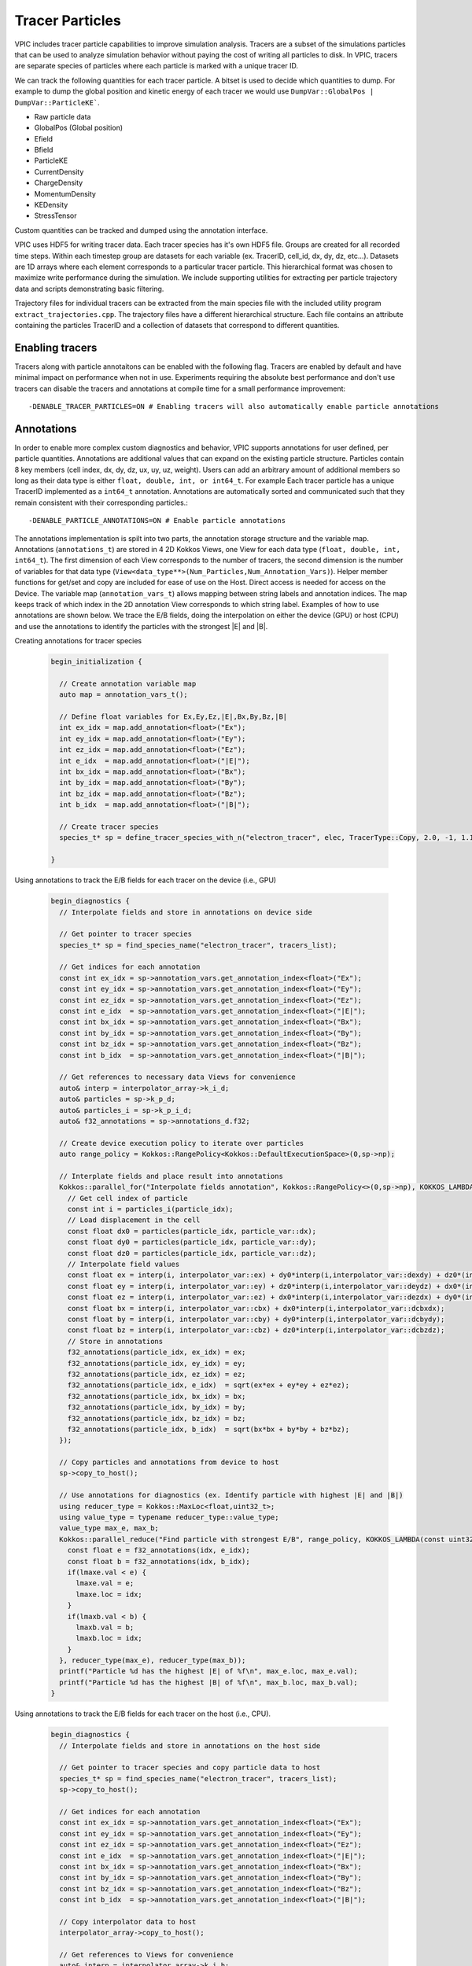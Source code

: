Tracer Particles
================

VPIC includes tracer particle capabilities to improve simulation analysis. Tracers are a subset of the simulations particles that can be used to analyze simulation behavior without paying the cost of writing all particles to disk. In VPIC, tracers are separate species of particles where each particle is marked with a unique tracer ID. 

We can track the following quantities for each tracer particle. A bitset is used to decide which quantities to dump. For example to dump the global position and kinetic energy of each tracer we would use ``DumpVar::GlobalPos | DumpVar::ParticleKE```.

* Raw particle data
* GlobalPos (Global position)
* Efield 
* Bfield
* ParticleKE      
* CurrentDensity  
* ChargeDensity   
* MomentumDensity 
* KEDensity       
* StressTensor    

Custom quantities can be tracked and dumped using the annotation interface.

VPIC uses HDF5 for writing tracer data. Each tracer species has it's own HDF5 file. Groups are created for all recorded time steps. Within each timestep group are datasets for each variable (ex. TracerID, cell_id, dx, dy, dz, etc...). Datasets are 1D arrays where each element corresponds to a particular tracer particle. This hierarchical format was chosen to maximize write performance during the simulation. We include supporting utilities for extracting per particle trajectory data and scripts demonstrating basic filtering.

.. image:: TracerHDF5Format.png
   :width: 400
   :alt: Output HDF5 format for tracer data
   :align: center

Trajectory files for individual tracers can be extracted from the main species file with the included utility program ``extract_trajectories.cpp``. The trajectory files have a different hierarchical structure. Each file contains an attribute containing the particles TracerID and a collection of datasets that correspond to different quantities.

.. image:: TrajectoryHDF5Format.png
   :width: 400
   :alt: HDF5 format for an individual trajectory file
   :align: center


Enabling tracers
****************
Tracers along with particle annotaitons can be enabled with the following flag. Tracers are enabled by default and have minimal impact on performance when not in use. Experiments requiring the absolute best performance and don't use tracers can disable the tracers and annotations at compile time for a small performance improvement::

    -DENABLE_TRACER_PARTICLES=ON # Enabling tracers will also automatically enable particle annotations

Annotations
***********
In order to enable more complex custom diagnostics and behavior, VPIC supports annotations for user defined, per particle quantities. Annotations are additional values that can expand on the existing particle structure. Particles contain 8 key members (cell index, dx, dy, dz, ux, uy, uz, weight). Users can add an arbitrary amount of additional members so long as their data type is either ``float, double, int, or int64_t``. For example Each tracer particle has a unique TracerID implemented as a ``int64_t`` annotation. Annotations are automatically sorted and communicated such that they remain consistent with their corresponding particles.::

    -DENABLE_PARTICLE_ANNOTATIONS=ON # Enable particle annotations

The annotations implementation is spilt into two parts, the annotation storage structure and the variable map. Annotations (``annotations_t``) are stored in 4 2D Kokkos Views, one View for each data type (``float, double, int, int64_t``). The first dimension of each View corresponds to the number of tracers, the second dimension is the number of variables for that data type (``View<data_type**>(Num_Particles,Num_Annotation_Vars)``). Helper member functions for get/set and copy are included for ease of use on the Host. Direct access is needed for access on the Device. The variable map (``annotation_vars_t``) allows mapping between string labels and annotation indices. The map keeps track of which index in the 2D annotation View corresponds to which string label. Examples of how to use annotations are shown below. We trace the E/B fields, doing the interpolation on either the device (GPU) or host (CPU) and use the annotations to identify the particles with the strongest \|E\| and \|B\|.

Creating annotations for tracer species

  .. code-block:: c++

    begin_initialization {

      // Create annotation variable map
      auto map = annotation_vars_t();
  
      // Define float variables for Ex,Ey,Ez,|E|,Bx,By,Bz,|B|
      int ex_idx = map.add_annotation<float>("Ex");
      int ey_idx = map.add_annotation<float>("Ey");
      int ez_idx = map.add_annotation<float>("Ez");
      int e_idx  = map.add_annotation<float>("|E|");
      int bx_idx = map.add_annotation<float>("Bx");
      int by_idx = map.add_annotation<float>("By");
      int bz_idx = map.add_annotation<float>("Bz");
      int b_idx  = map.add_annotation<float>("|B|");

      // Create tracer species
      species_t* sp = define_tracer_species_with_n("electron_tracer", elec, TracerType::Copy, 2.0, -1, 1.1, map);
  
    }

Using annotations to track the E/B fields for each tracer on the device (i.e., GPU)

  .. code-block:: c++

    begin_diagnostics {
      // Interpolate fields and store in annotations on device side

      // Get pointer to tracer species
      species_t* sp = find_species_name("electron_tracer", tracers_list);

      // Get indices for each annotation
      const int ex_idx = sp->annotation_vars.get_annotation_index<float>("Ex");
      const int ey_idx = sp->annotation_vars.get_annotation_index<float>("Ey");
      const int ez_idx = sp->annotation_vars.get_annotation_index<float>("Ez");
      const int e_idx  = sp->annotation_vars.get_annotation_index<float>("|E|");
      const int bx_idx = sp->annotation_vars.get_annotation_index<float>("Bx");
      const int by_idx = sp->annotation_vars.get_annotation_index<float>("By");
      const int bz_idx = sp->annotation_vars.get_annotation_index<float>("Bz");
      const int b_idx  = sp->annotation_vars.get_annotation_index<float>("|B|");

      // Get references to necessary data Views for convenience
      auto& interp = interpolator_array->k_i_d;
      auto& particles = sp->k_p_d;
      auto& particles_i = sp->k_p_i_d;
      auto& f32_annotations = sp->annotations_d.f32;

      // Create device execution policy to iterate over particles
      auto range_policy = Kokkos::RangePolicy<Kokkos::DefaultExecutionSpace>(0,sp->np);

      // Interplate fields and place result into annotations
      Kokkos::parallel_for("Interpolate fields annotation", Kokkos::RangePolicy<>(0,sp->np), KOKKOS_LAMBDA(const uint32_t particle_idx) {
        // Get cell index of particle
        const int i = particles_i(particle_idx);
        // Load displacement in the cell
        const float dx0 = particles(particle_idx, particle_var::dx);
        const float dy0 = particles(particle_idx, particle_var::dy);
        const float dz0 = particles(particle_idx, particle_var::dz);
        // Interpolate field values
        const float ex = interp(i, interpolator_var::ex) + dy0*interp(i,interpolator_var::dexdy) + dz0*(interp(i,interpolator_var::dexdz)+dy0*interp(i,interpolator_var::d2exdydz));
        const float ey = interp(i, interpolator_var::ey) + dz0*interp(i,interpolator_var::deydz) + dx0*(interp(i,interpolator_var::deydx)+dz0*interp(i,interpolator_var::d2eydzdx));
        const float ez = interp(i, interpolator_var::ez) + dx0*interp(i,interpolator_var::dezdx) + dy0*(interp(i,interpolator_var::dezdy)+dx0*interp(i,interpolator_var::d2ezdxdy));
        const float bx = interp(i, interpolator_var::cbx) + dx0*interp(i,interpolator_var::dcbxdx);
        const float by = interp(i, interpolator_var::cby) + dy0*interp(i,interpolator_var::dcbydy);
        const float bz = interp(i, interpolator_var::cbz) + dz0*interp(i,interpolator_var::dcbzdz);
        // Store in annotations
        f32_annotations(particle_idx, ex_idx) = ex;
        f32_annotations(particle_idx, ey_idx) = ey;
        f32_annotations(particle_idx, ez_idx) = ez;
        f32_annotations(particle_idx, e_idx)  = sqrt(ex*ex + ey*ey + ez*ez);
        f32_annotations(particle_idx, bx_idx) = bx;
        f32_annotations(particle_idx, by_idx) = by;
        f32_annotations(particle_idx, bz_idx) = bz;
        f32_annotations(particle_idx, b_idx)  = sqrt(bx*bx + by*by + bz*bz);
      });

      // Copy particles and annotations from device to host
      sp->copy_to_host();

      // Use annotations for diagnostics (ex. Identify particle with highest |E| and |B|)
      using reducer_type = Kokkos::MaxLoc<float,uint32_t>;
      using value_type = typename reducer_type::value_type;
      value_type max_e, max_b;
      Kokkos::parallel_reduce("Find particle with strongest E/B", range_policy, KOKKOS_LAMBDA(const uint32_t& idx, value_type& lmaxe, value_type& lmaxb) {
        const float e = f32_annotations(idx, e_idx);
        const float b = f32_annotations(idx, b_idx);
        if(lmaxe.val < e) {
          lmaxe.val = e;
          lmaxe.loc = idx;
        }
        if(lmaxb.val < b) {
          lmaxb.val = b;
          lmaxb.loc = idx;
        }
      }, reducer_type(max_e), reducer_type(max_b));
      printf("Particle %d has the highest |E| of %f\n", max_e.loc, max_e.val);
      printf("Particle %d has the highest |B| of %f\n", max_b.loc, max_b.val);
    }

Using annotations to track the E/B fields for each tracer on the host (i.e., CPU).

  .. code-block:: c++

    begin_diagnostics {
      // Interpolate fields and store in annotations on the host side

      // Get pointer to tracer species and copy particle data to host
      species_t* sp = find_species_name("electron_tracer", tracers_list);
      sp->copy_to_host();

      // Get indices for each annotation
      const int ex_idx = sp->annotation_vars.get_annotation_index<float>("Ex");
      const int ey_idx = sp->annotation_vars.get_annotation_index<float>("Ey");
      const int ez_idx = sp->annotation_vars.get_annotation_index<float>("Ez");
      const int e_idx  = sp->annotation_vars.get_annotation_index<float>("|E|");
      const int bx_idx = sp->annotation_vars.get_annotation_index<float>("Bx");
      const int by_idx = sp->annotation_vars.get_annotation_index<float>("By");
      const int bz_idx = sp->annotation_vars.get_annotation_index<float>("Bz");
      const int b_idx  = sp->annotation_vars.get_annotation_index<float>("|B|");

      // Copy interpolator data to host
      interpolator_array->copy_to_host();

      // Get references to Views for convenience
      auto& interp = interpolator_array->k_i_h;
      auto& particles = sp->k_p_h;
      auto& particles_i = sp->k_p_i_h;
      auto& annotations = sp->annotations_h;

      // Create host execution policy to iterate over all particles
      auto range_policy = Kokkos::RangePolicy<Kokkos::DefaultHostExecutionSpace>(0,sp->np);

      // Interplate fields and place result into annotations for each particle
      Kokkos::parallel_for("Interpolate fields annotation", range_policy, KOKKOS_LAMBDA(const uint32_t particle_idx) {
        // Get cell index of particle
        const int i = particles_i(particle_idx);
        // Load displacement in the cell
        const float dx0 = particles(particle_idx, particle_var::dx);
        const float dy0 = particles(particle_idx, particle_var::dy);
        const float dz0 = particles(particle_idx, particle_var::dz);
        // Interpolate field values
        const float ex = interp(i,interpolator_var::ex) + dy0*interp(i,interpolator_var::dexdy) + dz0*(interp(i,interpolator_var::dexdz)+dy0*interp(i,interpolator_var::d2exdydz));
        const float ey = interp(i,interpolator_var::ey) + dz0*interp(i,interpolator_var::deydz) + dx0*(interp(i,interpolator_var::deydx)+dz0*interp(i,interpolator_var::d2eydzdx));
        const float ez = interp(i,interpolator_var::ez) + dx0*interp(i,interpolator_var::dezdx) + dy0*(interp(i,interpolator_var::dezdy)+dx0*interp(i,interpolator_var::d2ezdxdy));
        const float bx = interp(i,interpolator_var::cbx) + dx0*interp(i,interpolator_var::dcbxdx);
        const float by = interp(i,interpolator_var::cby) + dy0*interp(i,interpolator_var::dcbydy);
        const float bz = interp(i,interpolator_var::cbz) + dz0*interp(i,interpolator_var::dcbzdz);
        // Store in annotations
        annotations.set<float>(particle_idx, ex_idx, ex);
        annotations.set<float>(particle_idx, ey_idx, ey);
        annotations.set<float>(particle_idx, ez_idx, ez);
        annotations.set<float>(particle_idx, e_idx,  sqrt(ex*ex + ey*ey + ez*ez));
        annotations.set<float>(particle_idx, bx_idx, bx);
        annotations.set<float>(particle_idx, by_idx, by);
        annotations.set<float>(particle_idx, bz_idx, bz);
        annotations.set<float>(particle_idx, b_idx,  sqrt(bx*bx + by*by + bz*bz));
      });

      // Use field values for diagnostics (ex. find particle with strongest |E| and |B|)
      auto host_memspace = Kokkos::DefaultHostExecutionSpace::memory_space;
      using reducer_type = Kokkos::MaxLoc<float,uint32_t,host_memspace>;
      using value_type = typename reducer_type::value_type;
      value_type max_e, max_b;
      Kokkos::parallel_reduce("Find particle with strongest E/B", range_policy, KOKKOS_LAMBDA(const uint32_t& idx, value_type& lmaxe, value_type& lmaxb) {
        const float e = annotations.get<float>(idx, e_idx);
        const float b = annotations.get<float>(idx, b_idx);
        if(lmaxe.val < e) {
          lmaxe.val = e;
          lmaxe.loc = idx;
        }
        if(lmaxb.val < b) {
          lmaxb.val = b;
          lmaxb.loc = idx;
        }
      }, reducer_type(max_e), reducer_type(max_b));
      printf("Particle %d has the highest |E| of %f\n", max_e.loc, max_e.val);
      printf("Particle %d has the highest |B| of %f\n", max_b.loc, max_b.val);
    }


Dump Functions
**************
We include several helper functions for dumping the tracer output. Tracer data is written to disk using the Tracer HDF5 format. In addition to basic HDF5 output, there are additional optimizations that can be applied for better IO performance. VPIC currently supports particle buffering and asynchronous IO. Particle buffering helps reduce diagnostic overhead by collecting tracer data in memory buffers rather than writing tracer data each time tracers are dumped. This leads to fewer pauses for IO and larger writes. Buffer sizes are set at tracer species definition.

Asynchronous IO is experimental. Using the HDF5 async API and Virtual Object Layer (VOL) connector, write operations are performed on a separate thread while VPIC continues to execute. Async IO can remove most of the write overhead from the simulation. Building Async IO support requires additional dependencies and build steps.

Software dependencies

* HDF5 (>= 1.13) 

  * Enable thread safety (``-DHDF5_ENABLE_THREADSAFE=ON`` or ``--enable-threadsafe``) 

* HDF5 Asynchronous I/O VOL Connector (https://github.com/hpc-io/vol-async)

  * Enable double buffering (``-DENABLE_WRITE_MEMCPY=1``)

CMake Options

* Enable HDF5 tracer dumps (``VPIC_ENABLE_HDF5``) 
* Enable experimental Async IO (``VPIC_ENABLE_HDF5_ASYNC``)

Dump functions

.. code-block:: c++

   /**
    *  Dump selected tracer data and annotations to file
    *  @param sp_name   Name of tracer species to dump data
    *  @param dump_vars Bitset controlling which quantities to dump
    *  @param fbase     Name of output HDF5 file
    *  @param append    Flag determining whether this function is called the first time or not (step() != 0) 
    **/

* Simple csv output for debugging. Each rank writes to their own file. Does not require HDF5

  .. code-block:: c++

     void dump_tracers_csv(const char* sp_name, const uint32_t dump_vars, const char* fbase, int append=1);

* Basic HDF5 output

  .. code-block:: c++

     void dump_tracers_hdf5(const char* sp_name, const uint32_t dump_vars, const char* fbase, int append=1);

* Buffered HDF5 output

  .. code-block:: c++

     void dump_tracers_buffered_hdf5(const char* sp_name, const uint32_t dump_vars, const char* fbase, int append=1);

* Async HDF5 output

  .. code-block:: c++

     void dump_tracers_hdf5_async(const char* sp_name, const uint32_t dump_vars, const char* fbase, int append=1);

How to use tracers
******************

1) Define tracers in deck

  * VPIC includes several helper functions for defining and filling tracer species
  * Tracer species can be defined as a distinct species or based on an existing species

    * Tracers also contain 3 additional parameters that control IO buffering, over allocation for memory, and user defined annotations
    * **Note** If you are using one of the helper function that automatically copies/moves particles from the parent species, always define tracer species after the parent species has finished injecting particles. 
    * Define distinct species (similar to defining normal species)

      .. code-block:: c++

        inline species_t * 
        define_tracer_species(const char* name,
                              const float q,
                              const float m,
                              const int max_local_np,
                              const int max_local_nm,
                              const int sort_interval,
                              const int sort_out_of_place,
                              const int num_particles_buffer = -1,
                              const float over_alloc_factor = 1.1,
                              annotation_vars_t annotations = annotation_vars_t())

    * Define species based on existing species but don't create particles

      .. code-block:: c++

        inline species_t * 
        define_tracer_species(const char* name,
                              species_t* original_species, 
                              const int max_local_np,
                              const int max_local_nm,
                              const int num_particles_buffer = -1,
                              const float over_alloc_factor = 1.1,
                              annotation_vars_t annotations = annotation_vars_t())

    * Define tracer species and copy/move every nth particle from the parent species

      .. code-block:: c++

        inline species_t * 
        define_tracer_species_by_nth( const char* name, 
                                      species_t* original_species, 
                                      const TracerType tracer_type, 
                                      const float skip,
                                      const int num_particles_buffer = -1,
                                      const float over_alloc_factor = 1.1,
                                      annotation_vars_t annotations = annotation_vars_t())
    
    * Define tracer species with n evenly spaced particles from the parent

      .. code-block:: c++

        inline species_t * 
        define_tracer_species_with_n( const char* name, 
                                      species_t* original_species, 
                                      const TracerType tracer_type, 
                                      const float ntracers,
                                      const int num_particles_buffer = -1,
                                      const float over_alloc_factor = 1.1,
                                      annotation_vars_t annotations = annotation_vars_t())

    * Define tracer species and copy/move a percentage of the parents particles

      .. code-block:: c++

        inline species_t * 
        define_tracer_species_by_percentage(const char* name,
                                            species_t* original_species, 
                                            const TracerType tracer_type, 
                                            const float percentage, 
                                            const int num_particles_buffer = -1,
                                            const float over_alloc_factor = 1.1,
                                            annotation_vars_t annotations = annotation_vars_t())

    * Define tracer species and copy/move particles form the parent based on a provided filtering function

      .. code-block:: c++

        inline species_t * 
        define_tracer_species_by_predicate(const char* name, 
                                           species_t* original_species, 
                                           const TracerType tracer_type, 
                                           std::function <bool (particle_t)> filter,
                                           const int num_particles_buffer = -1,
                                           const float over_alloc_factor = 1.1,
                                           annotation_vars_t annotations = annotation_vars_t())

  * Example

    .. code-block:: c++

      repeat( (Ne)/(topology_x*topology_y*topology_z) ) {
        // Inject particles
      }

      // Create electron tracers with 0.1% of the particles copied from the electron species
      species_t * electron_tracers = define_tracer_species_by_percentage("electron_tracers", electron, TracerType::Copy, 0.1);

      // Create I2 tracers with 50 particles copied from the parent species
      species_t * ion_I2_tracers = define_tracer_species_with_n("ion_I2_tracers", ion_I2, TracerType::Copy, 50);

2) Dump tracers to per species HDF5 files

  * Example

    .. code-block:: c++
  
      dump_tracers_buffered_hdf5("electron_tracers", DumpVar::GlobalPos | DumpVar::ParticleKE, 
                                 "chicoma_hdf5/electron_tracers_buffered", step() != 0);

      dump_tracers_buffered_hdf5("ion_I2_tracers", DumpVar::GlobalPos | DumpVar::ParticleKE,
                                 "chicoma_hdf5/ion_I2_tracers_buffered", step() != 0);

3) Run simulation and collect tracer data
4) Filter and identify particles of interest 

  * Example script (``filter_traj.py``) shows how to access the HDF5 files from python with h5py and filter out the N tracers with the highest energy at the last time step.
  * See https://docs.h5py.org/en/stable/ for assistance in reading and manipulating HDF5 files
  * Example

    .. code-block:: bash

      # Select the 10 particles with the highest energy at the end of the simulation
      python ../scripts/filter_traj.py chicoma_hdf5/electron_tracers_buffered.h5 10

      TracerID Energy
      4294967298 29577806.0
      3 42868676.0
      4294967299 44161348.0
      4294967297 53408572.0
      0 91681976.0
      2 133230000.0
      4 185492450.0
      4294967296 194864420.0
      1 208073810.0
      4294967300 297253120.0

5) Use the included utility to extract and write trajectory files (also HDF5) for each chosen tracer particle

  * Parallelized with MPI across the number of time steps
  * Extracts selected tracers into their own individual trajectory files

    * If no selected tracers are provided then all tracers are extracted

  * Example

    .. code-block:: bash
  
      # Extract the trajectories for the selected particles
      mpirun -n 16 ../utilities/extract_trajectories/extract_trajectories                 \
        --select-tracers 4294967298,3,4294967299,4294967297,0,2,4,4294967296,1,4294967300 \
        chicoma_hdf5/electron_tracers_buffered.h5

      Done reading tracer data into vectors
      Done loading tracers into a vector for communication
      Wrote trajectory file chicoma_hdf5/electron_tracers_buffered.0.traj.h5
      Wrote trajectory file chicoma_hdf5/electron_tracers_buffered.1.traj.h5
      Wrote trajectory file chicoma_hdf5/electron_tracers_buffered.2.traj.h5
      Wrote trajectory file chicoma_hdf5/electron_tracers_buffered.3.traj.h5
      Wrote trajectory file chicoma_hdf5/electron_tracers_buffered.4.traj.h5
      Wrote trajectory file chicoma_hdf5/electron_tracers_buffered.4294967296.traj.h5
      Wrote trajectory file chicoma_hdf5/electron_tracers_buffered.4294967297.traj.h5
      Wrote trajectory file chicoma_hdf5/electron_tracers_buffered.4294967298.traj.h5
      Wrote trajectory file chicoma_hdf5/electron_tracers_buffered.4294967299.traj.h5
      Wrote trajectory file chicoma_hdf5/electron_tracers_buffered.4294967300.traj.h5

6) Analyze and visualize the tracer trajectories 

  * ``draw_trajectories.py`` is a simple example script that takes 1 or more trajectory files and plots their position as time evolves

    * Optionally color the path based on the value of a selected variable

  * Example

    .. code-block:: bash

      # Plot trajectory for tracer 0 and color the line based on the energy
      python3 draw_trajectories.py --fig-name figures/electron_trajectory_0.png \
                                   --overlay-var ke                             \
                                   chicoma_hdf5/electron_tracers_buffered.0.traj.h5 

.. image:: electron_trajectory_0.png
   :width: 800
   :alt: Particle trajectory for electron tracer 0
   :align: center
